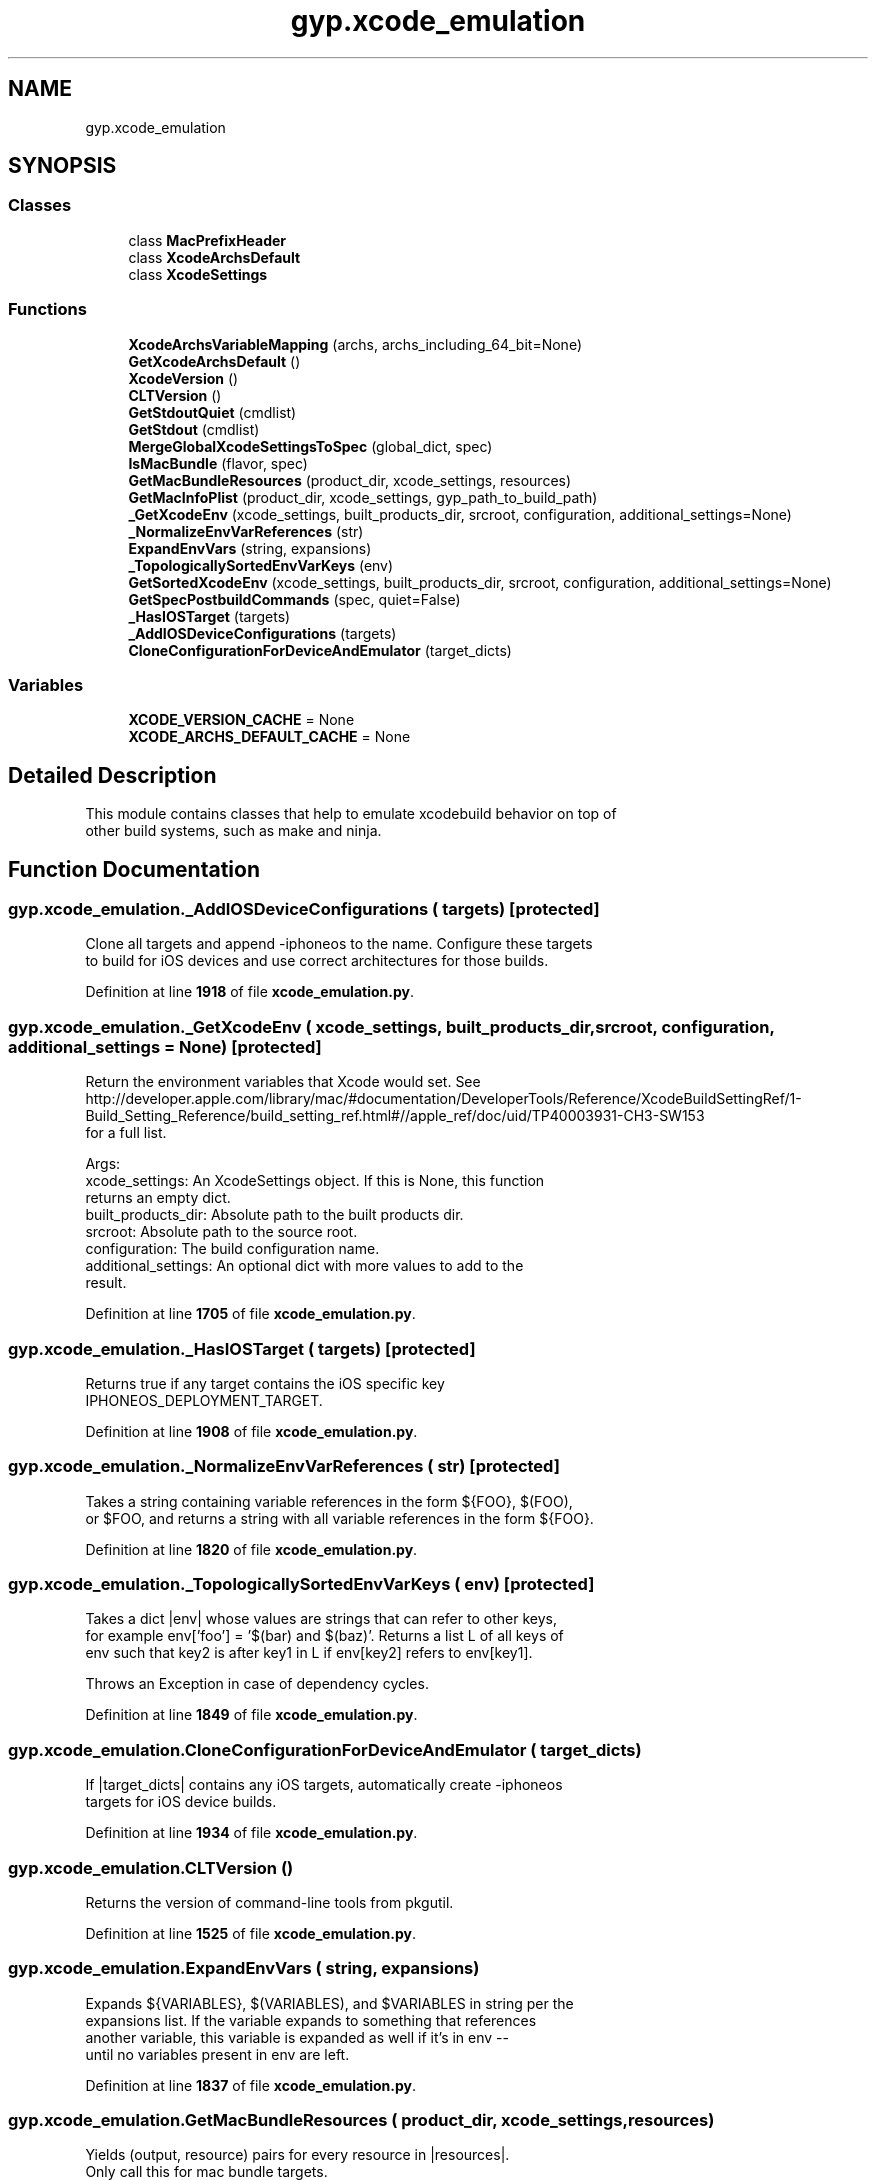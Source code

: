 .TH "gyp.xcode_emulation" 3 "My Project" \" -*- nroff -*-
.ad l
.nh
.SH NAME
gyp.xcode_emulation
.SH SYNOPSIS
.br
.PP
.SS "Classes"

.in +1c
.ti -1c
.RI "class \fBMacPrefixHeader\fP"
.br
.ti -1c
.RI "class \fBXcodeArchsDefault\fP"
.br
.ti -1c
.RI "class \fBXcodeSettings\fP"
.br
.in -1c
.SS "Functions"

.in +1c
.ti -1c
.RI "\fBXcodeArchsVariableMapping\fP (archs, archs_including_64_bit=None)"
.br
.ti -1c
.RI "\fBGetXcodeArchsDefault\fP ()"
.br
.ti -1c
.RI "\fBXcodeVersion\fP ()"
.br
.ti -1c
.RI "\fBCLTVersion\fP ()"
.br
.ti -1c
.RI "\fBGetStdoutQuiet\fP (cmdlist)"
.br
.ti -1c
.RI "\fBGetStdout\fP (cmdlist)"
.br
.ti -1c
.RI "\fBMergeGlobalXcodeSettingsToSpec\fP (global_dict, spec)"
.br
.ti -1c
.RI "\fBIsMacBundle\fP (flavor, spec)"
.br
.ti -1c
.RI "\fBGetMacBundleResources\fP (product_dir, xcode_settings, resources)"
.br
.ti -1c
.RI "\fBGetMacInfoPlist\fP (product_dir, xcode_settings, gyp_path_to_build_path)"
.br
.ti -1c
.RI "\fB_GetXcodeEnv\fP (xcode_settings, built_products_dir, srcroot, configuration, additional_settings=None)"
.br
.ti -1c
.RI "\fB_NormalizeEnvVarReferences\fP (str)"
.br
.ti -1c
.RI "\fBExpandEnvVars\fP (string, expansions)"
.br
.ti -1c
.RI "\fB_TopologicallySortedEnvVarKeys\fP (env)"
.br
.ti -1c
.RI "\fBGetSortedXcodeEnv\fP (xcode_settings, built_products_dir, srcroot, configuration, additional_settings=None)"
.br
.ti -1c
.RI "\fBGetSpecPostbuildCommands\fP (spec, quiet=False)"
.br
.ti -1c
.RI "\fB_HasIOSTarget\fP (targets)"
.br
.ti -1c
.RI "\fB_AddIOSDeviceConfigurations\fP (targets)"
.br
.ti -1c
.RI "\fBCloneConfigurationForDeviceAndEmulator\fP (target_dicts)"
.br
.in -1c
.SS "Variables"

.in +1c
.ti -1c
.RI "\fBXCODE_VERSION_CACHE\fP = None"
.br
.ti -1c
.RI "\fBXCODE_ARCHS_DEFAULT_CACHE\fP = None"
.br
.in -1c
.SH "Detailed Description"
.PP 

.PP
.nf
This module contains classes that help to emulate xcodebuild behavior on top of
other build systems, such as make and ninja\&.

.fi
.PP
 
.SH "Function Documentation"
.PP 
.SS "gyp\&.xcode_emulation\&._AddIOSDeviceConfigurations ( targets)\fR [protected]\fP"

.PP
.nf
Clone all targets and append -iphoneos to the name\&. Configure these targets
to build for iOS devices and use correct architectures for those builds\&.
.fi
.PP
 
.PP
Definition at line \fB1918\fP of file \fBxcode_emulation\&.py\fP\&.
.SS "gyp\&.xcode_emulation\&._GetXcodeEnv ( xcode_settings,  built_products_dir,  srcroot,  configuration,  additional_settings = \fRNone\fP)\fR [protected]\fP"

.PP
.nf
Return the environment variables that Xcode would set\&. See
http://developer\&.apple\&.com/library/mac/#documentation/DeveloperTools/Reference/XcodeBuildSettingRef/1-Build_Setting_Reference/build_setting_ref\&.html#//apple_ref/doc/uid/TP40003931-CH3-SW153
for a full list\&.

Args:
  xcode_settings: An XcodeSettings object\&. If this is None, this function
      returns an empty dict\&.
  built_products_dir: Absolute path to the built products dir\&.
  srcroot: Absolute path to the source root\&.
  configuration: The build configuration name\&.
  additional_settings: An optional dict with more values to add to the
      result\&.

.fi
.PP
 
.PP
Definition at line \fB1705\fP of file \fBxcode_emulation\&.py\fP\&.
.SS "gyp\&.xcode_emulation\&._HasIOSTarget ( targets)\fR [protected]\fP"

.PP
.nf
Returns true if any target contains the iOS specific key
IPHONEOS_DEPLOYMENT_TARGET\&.
.fi
.PP
 
.PP
Definition at line \fB1908\fP of file \fBxcode_emulation\&.py\fP\&.
.SS "gyp\&.xcode_emulation\&._NormalizeEnvVarReferences ( str)\fR [protected]\fP"

.PP
.nf
Takes a string containing variable references in the form ${FOO}, $(FOO),
or $FOO, and returns a string with all variable references in the form ${FOO}\&.

.fi
.PP
 
.PP
Definition at line \fB1820\fP of file \fBxcode_emulation\&.py\fP\&.
.SS "gyp\&.xcode_emulation\&._TopologicallySortedEnvVarKeys ( env)\fR [protected]\fP"

.PP
.nf
Takes a dict |env| whose values are strings that can refer to other keys,
for example env['foo'] = '$(bar) and $(baz)'\&. Returns a list L of all keys of
env such that key2 is after key1 in L if env[key2] refers to env[key1]\&.

Throws an Exception in case of dependency cycles\&.

.fi
.PP
 
.PP
Definition at line \fB1849\fP of file \fBxcode_emulation\&.py\fP\&.
.SS "gyp\&.xcode_emulation\&.CloneConfigurationForDeviceAndEmulator ( target_dicts)"

.PP
.nf
If |target_dicts| contains any iOS targets, automatically create -iphoneos
targets for iOS device builds\&.
.fi
.PP
 
.PP
Definition at line \fB1934\fP of file \fBxcode_emulation\&.py\fP\&.
.SS "gyp\&.xcode_emulation\&.CLTVersion ()"

.PP
.nf
Returns the version of command-line tools from pkgutil\&.
.fi
.PP
 
.PP
Definition at line \fB1525\fP of file \fBxcode_emulation\&.py\fP\&.
.SS "gyp\&.xcode_emulation\&.ExpandEnvVars ( string,  expansions)"

.PP
.nf
Expands ${VARIABLES}, $(VARIABLES), and $VARIABLES in string per the
expansions list\&. If the variable expands to something that references
another variable, this variable is expanded as well if it's in env --
until no variables present in env are left\&.
.fi
.PP
 
.PP
Definition at line \fB1837\fP of file \fBxcode_emulation\&.py\fP\&.
.SS "gyp\&.xcode_emulation\&.GetMacBundleResources ( product_dir,  xcode_settings,  resources)"

.PP
.nf
Yields (output, resource) pairs for every resource in |resources|\&.
Only call this for mac bundle targets\&.

Args:
  product_dir: Path to the directory containing the output bundle,
      relative to the build directory\&.
  xcode_settings: The XcodeSettings of the current target\&.
  resources: A list of bundle resources, relative to the build directory\&.

.fi
.PP
 
.PP
Definition at line \fB1614\fP of file \fBxcode_emulation\&.py\fP\&.
.SS "gyp\&.xcode_emulation\&.GetMacInfoPlist ( product_dir,  xcode_settings,  gyp_path_to_build_path)"

.PP
.nf
Returns (info_plist, dest_plist, defines, extra_env), where:
* |info_plist| is the source plist path, relative to the
build directory,
* |dest_plist| is the destination plist path, relative to the
build directory,
* |defines| is a list of preprocessor defines (empty if the plist
shouldn't be preprocessed,
* |extra_env| is a dict of env variables that should be exported when
invoking |mac_tool copy-info-plist|\&.

Only call this for mac bundle targets\&.

Args:
  product_dir: Path to the directory containing the output bundle,
      relative to the build directory\&.
  xcode_settings: The XcodeSettings of the current target\&.
  gyp_to_build_path: A function that converts paths relative to the
      current gyp file to paths relative to the build directory\&.

.fi
.PP
 
.PP
Definition at line \fB1652\fP of file \fBxcode_emulation\&.py\fP\&.
.SS "gyp\&.xcode_emulation\&.GetSortedXcodeEnv ( xcode_settings,  built_products_dir,  srcroot,  configuration,  additional_settings = \fRNone\fP)"

.PP
Definition at line \fB1885\fP of file \fBxcode_emulation\&.py\fP\&.
.SS "gyp\&.xcode_emulation\&.GetSpecPostbuildCommands ( spec,  quiet = \fRFalse\fP)"

.PP
.nf
Returns the list of postbuilds explicitly defined on |spec|, in a form
executable by a shell\&.
.fi
.PP
 
.PP
Definition at line \fB1894\fP of file \fBxcode_emulation\&.py\fP\&.
.SS "gyp\&.xcode_emulation\&.GetStdout ( cmdlist)"

.PP
.nf
Returns the content of standard output returned by invoking |cmdlist|\&.
Raises |GypError| if the command return with a non-zero return code\&.
.fi
.PP
 
.PP
Definition at line \fB1567\fP of file \fBxcode_emulation\&.py\fP\&.
.SS "gyp\&.xcode_emulation\&.GetStdoutQuiet ( cmdlist)"

.PP
.nf
Returns the content of standard output returned by invoking |cmdlist|\&.
Ignores the stderr\&.
Raises |GypError| if the command return with a non-zero return code\&.
.fi
.PP
 
.PP
Definition at line \fB1556\fP of file \fBxcode_emulation\&.py\fP\&.
.SS "gyp\&.xcode_emulation\&.GetXcodeArchsDefault ()"

.PP
.nf
Returns the |XcodeArchsDefault| object to use to expand ARCHS for the
installed version of Xcode\&. The default values used by Xcode for ARCHS
and the expansion of the variables depends on the version of Xcode used\&.

For all version anterior to Xcode 5\&.0 or posterior to Xcode 5\&.1 included
uses $(ARCHS_STANDARD) if ARCHS is unset, while Xcode 5\&.0 to 5\&.0\&.2 uses
$(ARCHS_STANDARD_INCLUDING_64_BIT)\&. This variable was added to Xcode 5\&.0
and deprecated with Xcode 5\&.1\&.

For 'macosx' SDKROOT, all version starting with Xcode 5\&.0 includes 64-bit
architecture as part of $(ARCHS_STANDARD) and default to only building it\&.

For 'iphoneos' and 'iphonesimulator' SDKROOT, 64-bit architectures are part
of $(ARCHS_STANDARD_INCLUDING_64_BIT) from Xcode 5\&.0\&. From Xcode 5\&.1, they
are also part of $(ARCHS_STANDARD)\&.

All these rules are coded in the construction of the |XcodeArchsDefault|
object to use depending on the version of Xcode detected\&. The object is
for performance reason\&.
.fi
.PP
 
.PP
Definition at line \fB96\fP of file \fBxcode_emulation\&.py\fP\&.
.SS "gyp\&.xcode_emulation\&.IsMacBundle ( flavor,  spec)"

.PP
.nf
Returns if |spec| should be treated as a bundle\&.

Bundles are directories with a certain subdirectory structure, instead of
just a single file\&. Bundle rules do not produce a binary but also package
resources into that directory\&.
.fi
.PP
 
.PP
Definition at line \fB1594\fP of file \fBxcode_emulation\&.py\fP\&.
.SS "gyp\&.xcode_emulation\&.MergeGlobalXcodeSettingsToSpec ( global_dict,  spec)"

.PP
.nf
Merges the global xcode_settings dictionary into each configuration of the
target represented by spec\&. For keys that are both in the global and the local
xcode_settings dict, the local key gets precedence\&.

.fi
.PP
 
.PP
Definition at line \fB1578\fP of file \fBxcode_emulation\&.py\fP\&.
.SS "gyp\&.xcode_emulation\&.XcodeArchsVariableMapping ( archs,  archs_including_64_bit = \fRNone\fP)"

.PP
.nf
Constructs a dictionary with expansion for $(ARCHS_STANDARD) variable,
and optionally for $(ARCHS_STANDARD_INCLUDING_64_BIT)\&.
.fi
.PP
 
.PP
Definition at line \fB31\fP of file \fBxcode_emulation\&.py\fP\&.
.SS "gyp\&.xcode_emulation\&.XcodeVersion ()"

.PP
.nf
Returns a tuple of version and build version of installed Xcode\&.
.fi
.PP
 
.PP
Definition at line \fB1486\fP of file \fBxcode_emulation\&.py\fP\&.
.SH "Variable Documentation"
.PP 
.SS "gyp\&.xcode_emulation\&.XCODE_ARCHS_DEFAULT_CACHE = None"

.PP
Definition at line \fB28\fP of file \fBxcode_emulation\&.py\fP\&.
.SS "gyp\&.xcode_emulation\&.XCODE_VERSION_CACHE = None"

.PP
Definition at line \fB24\fP of file \fBxcode_emulation\&.py\fP\&.
.SH "Author"
.PP 
Generated automatically by Doxygen for My Project from the source code\&.
